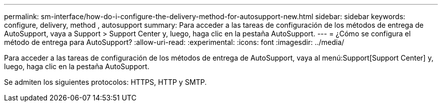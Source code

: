---
permalink: sm-interface/how-do-i-configure-the-delivery-method-for-autosupport-new.html 
sidebar: sidebar 
keywords: configure, delivery, method , autosupport 
summary: Para acceder a las tareas de configuración de los métodos de entrega de AutoSupport, vaya a Support > Support Center y, luego, haga clic en la pestaña AutoSupport. 
---
= ¿Cómo se configura el método de entrega para AutoSupport?
:allow-uri-read: 
:experimental: 
:icons: font
:imagesdir: ../media/


[role="lead"]
Para acceder a las tareas de configuración de los métodos de entrega de AutoSupport, vaya al menú:Support[Support Center] y, luego, haga clic en la pestaña AutoSupport.

Se admiten los siguientes protocolos: HTTPS, HTTP y SMTP.
